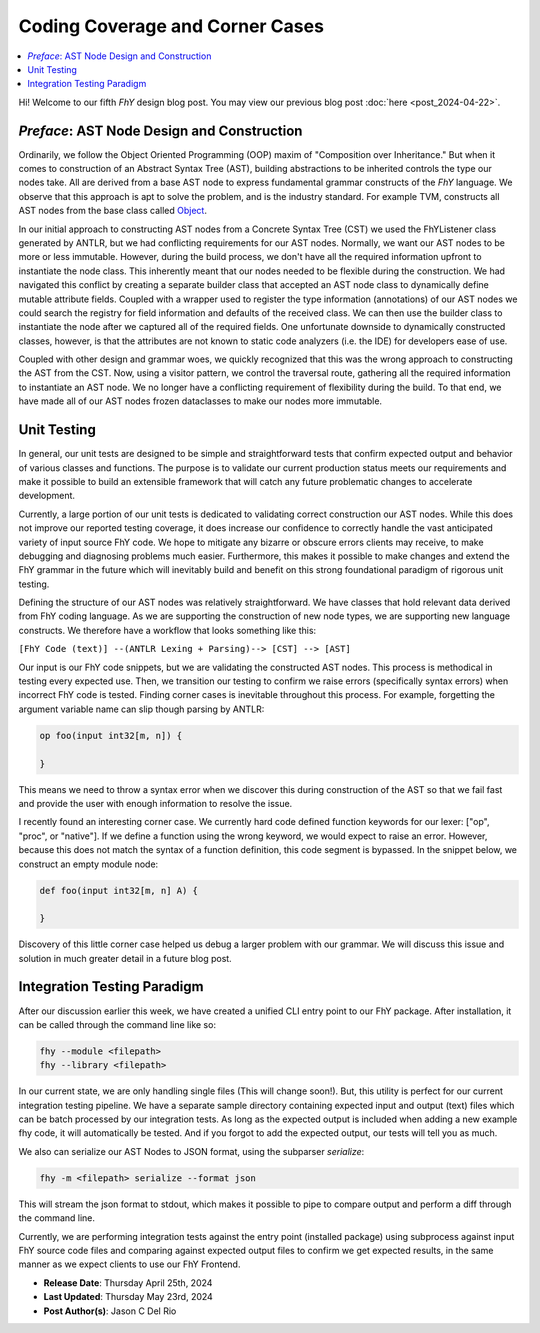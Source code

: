 ##################################
 Coding Coverage and Corner Cases
##################################

.. contents::
   :local:

Hi! Welcome to our fifth *FhY* design blog post. You may view our previous blog post
:doc:`here <post_2024-04-22>`.

*********************************************
 *Preface*: AST Node Design and Construction
*********************************************

Ordinarily, we follow the Object Oriented Programming (OOP) maxim of "Composition over
Inheritance." But when it comes to construction of an Abstract Syntax Tree (AST),
building abstractions to be inherited controls the type our nodes take. All are derived
from a base AST node to express fundamental grammar constructs of the *FhY* language. We
observe that this approach is apt to solve the problem, and is the industry standard.
For example TVM, constructs all AST nodes from the base class called `Object
<https://github.com/apache/tvm/blob/v0.15.0/include/tvm/runtime/object.h#L169>`_.

In our initial approach to constructing AST nodes from a Concrete Syntax Tree (CST) we
used the FhYListener class generated by ANTLR, but we had conflicting requirements for
our AST nodes. Normally, we want our AST nodes to be more or less immutable. However,
during the build process, we don't have all the required information upfront to
instantiate the node class. This inherently meant that our nodes needed to be flexible
during the construction. We had navigated this conflict by creating a separate builder
class that accepted an AST node class to dynamically define mutable attribute fields.
Coupled with a wrapper used to register the type information (annotations) of our AST
nodes we could search the registry for field information and defaults of the received
class. We can then use the builder class to instantiate the node after we captured all
of the required fields. One unfortunate downside to dynamically constructed classes,
however, is that the attributes are not known to static code analyzers (i.e. the IDE)
for developers ease of use.

Coupled with other design and grammar woes, we quickly recognized that this was the
wrong approach to constructing the AST from the CST. Now, using a visitor pattern, we
control the traversal route, gathering all the required information to instantiate an
AST node. We no longer have a conflicting requirement of flexibility during the build.
To that end, we have made all of our AST nodes frozen dataclasses to make our nodes more
immutable.

**************
 Unit Testing
**************

In general, our unit tests are designed to be simple and straightforward tests that
confirm expected output and behavior of various classes and functions. The purpose is to
validate our current production status meets our requirements and make it possible to
build an extensible framework that will catch any future problematic changes to
accelerate development.

Currently, a large portion of our unit tests is dedicated to validating correct
construction our AST nodes. While this does not improve our reported testing coverage,
it does increase our confidence to correctly handle the vast anticipated variety of
input source FhY code. We hope to mitigate any bizarre or obscure errors clients may
receive, to make debugging and diagnosing problems much easier. Furthermore, this makes
it possible to make changes and extend the FhY grammar in the future which will
inevitably build and benefit on this strong foundational paradigm of rigorous unit
testing.

Defining the structure of our AST nodes was relatively straightforward. We have classes
that hold relevant data derived from FhY coding language. As we are supporting the
construction of new node types, we are supporting new language constructs. We therefore
have a workflow that looks something like this:

``[FhY Code (text)] --(ANTLR Lexing + Parsing)--> [CST] --> [AST]``

Our input is our FhY code snippets, but we are validating the constructed AST nodes.
This process is methodical in testing every expected use. Then, we transition our
testing to confirm we raise errors (specifically syntax errors) when incorrect FhY code
is tested. Finding corner cases is inevitable throughout this process. For example,
forgetting the argument variable name can slip though parsing by ANTLR:

.. code-block:: FhY

   op foo(input int32[m, n]) {

   }

This means we need to throw a syntax error when we discover this during construction of
the AST so that we fail fast and provide the user with enough information to resolve the
issue.

I recently found an interesting corner case. We currently hard code defined function
keywords for our lexer: ["op", "proc", or "native"]. If we define a function using the
wrong keyword, we would expect to raise an error. However, because this does not match
the syntax of a function definition, this code segment is bypassed. In the snippet
below, we construct an empty module node:

.. code-block:: FhY

   def foo(input int32[m, n] A) {

   }

Discovery of this little corner case helped us debug a larger problem with our grammar.
We will discuss this issue and solution in much greater detail in a future blog post.

******************************
 Integration Testing Paradigm
******************************

After our discussion earlier this week, we have created a unified CLI entry point to our
FhY package. After installation, it can be called through the command line like so:

.. code-block:: bash

   fhy --module <filepath>
   fhy --library <filepath>

In our current state, we are only handling single files (This will change soon!). But,
this utility is perfect for our current integration testing pipeline. We have a separate
sample directory containing expected input and output (text) files which can be batch
processed by our integration tests. As long as the expected output is included when
adding a new example fhy code, it will automatically be tested. And if you forgot to add
the expected output, our tests will tell you as much.

We also can serialize our AST Nodes to JSON format, using the subparser `serialize`:

.. code-block:: bash

   fhy -m <filepath> serialize --format json

This will stream the json format to stdout, which makes it possible to pipe to compare
output and perform a diff through the command line.

Currently, we are performing integration tests against the entry point (installed
package) using subprocess against input FhY source code files and comparing against
expected output files to confirm we get expected results, in the same manner as we
expect clients to use our FhY Frontend.

-  **Release Date**: Thursday April 25th, 2024
-  **Last Updated**: Thursday May 23rd, 2024
-  **Post Author(s)**: Jason C Del Rio
